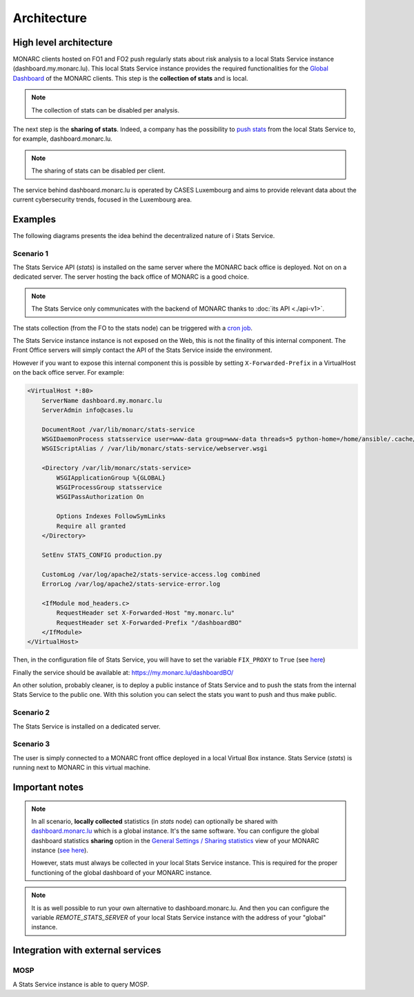 Architecture
============

High level architecture 
-----------------------

.. image:: _static/architecture-stats-organization-level.png
   :alt: Organization level


MONARC clients hosted on FO1 and FO2 push regularly stats about risk analysis to
a local Stats Service instance (dashboard.my.monarc.lu). This local Stats Service
instance provides the required functionalities for the
`Global Dashboard <https://www.monarc.lu/documentation/user-guide/#global-dashboard>`_
of the MONARC clients. This step is the **collection of stats** and is local.

.. note::

    The collection of stats can be disabled per analysis.

The next step is the **sharing of stats**. Indeed, a company has the possibility to
`push stats <command-line-interface.html#pushing-data>`_
from the local Stats Service to, for example, dashboard.monarc.lu.

.. note::

    The sharing of stats can be disabled per client.

The service behind dashboard.monarc.lu is operated by CASES Luxembourg and aims to
provide relevant data about the current cybersecurity trends, focused in the Luxembourg area.



Examples
--------

The following diagrams presents the idea behind the decentralized nature of
i Stats Service.


Scenario 1
''''''''''

.. image:: _static/architecture-stats-scenario1.png
   :alt: Stats Service API interaction with MONARC

The Stats Service API (*stats*) is installed on the same server where the MONARC back
office is deployed. Not on on a dedicated server. The server hosting the back office of
MONARC is a good choice.

.. note::

    The Stats Service only communicates with the backend of MONARC thanks to
    :doc:`its API <./api-v1>`.

The stats collection (from the FO to the stats node) can be triggered with a
`cron job <installation.html#integration-with-monarc-and-collect-of-the-stats>`__.

The Stats Service instance instance is not exposed on the Web, this is not the
finality of this internal component. The Front Office servers will simply
contact the API of the Stats Service inside the environment.

However if you want to expose this internal component this is possible by setting
``X-Forwarded-Prefix`` in a VirtualHost on the back office server. For example:

.. code-block:: apacheconf

    <VirtualHost *:80>
        ServerName dashboard.my.monarc.lu
        ServerAdmin info@cases.lu

        DocumentRoot /var/lib/monarc/stats-service
        WSGIDaemonProcess statsservice user=www-data group=www-data threads=5 python-home=/home/ansible/.cache/pypoetry/virtualenvs/statsservice-KKeyDYL6-py3.8 python-path=/var/lib/monarc/stats-service/
        WSGIScriptAlias / /var/lib/monarc/stats-service/webserver.wsgi

        <Directory /var/lib/monarc/stats-service>
            WSGIApplicationGroup %{GLOBAL}
            WSGIProcessGroup statsservice
            WSGIPassAuthorization On

            Options Indexes FollowSymLinks
            Require all granted
        </Directory>

        SetEnv STATS_CONFIG production.py

        CustomLog /var/log/apache2/stats-service-access.log combined
        ErrorLog /var/log/apache2/stats-service-error.log

        <IfModule mod_headers.c>
            RequestHeader set X-Forwarded-Host "my.monarc.lu"
            RequestHeader set X-Forwarded-Prefix "/dashboardBO"
        </IfModule>
    </VirtualHost>


Then, in the configuration file of Stats Service, you will have to set the variable
``FIX_PROXY`` to ``True`` (see `here <https://github.com/monarc-project/stats-service/blob/master/instance/production.py.cfg#L7>`_)

Finally the service should be available at: https://my.monarc.lu/dashboardBO/

An other solution, probably cleaner, is to deploy a public instance of Stats Service
and to push the stats from the internal Stats Service to the public one. With this
solution you can select the stats you want to push and thus make public.


Scenario 2
''''''''''

.. image:: _static/architecture-stats-scenario2.png
   :alt: Stats Service API interaction with MONARC


The Stats Service is installed on a dedicated server.

     
Scenario 3
''''''''''

.. image:: _static/architecture-stats-scenario4.png
   :alt: Stats Service API interaction with MONARC

The user is simply connected to a MONARC front office deployed in a local
Virtual Box instance. Stats Service (*stats*) is running next to MONARC in this virtual
machine.


Important notes
---------------


.. note::

    In all scenario, **locally collected** statistics (in *stats* node)
    can optionally be shared with `dashboard.monarc.lu <https://dashboard.monarc.lu>`_ which is
    a global instance. It's the same software. You can configure the
    global dashboard statistics **sharing** option in the
    `General Settings / Sharing statistics  <https://www.monarc.lu/documentation/user-guide/#global-dashboard>`_
    view of your MONARC instance
    (`see here <https://www.monarc.lu/documentation/user-guide/images/GlobalDashboardGlobalSetting.png>`_).
    
    However, stats must always be collected in your local Stats Service instance.
    This is required for the proper functioning of the global dashboard of your MONARC instance. 


.. note::

    It is as well possible to run your own alternative to dashboard.monarc.lu. And then
    you can configure the variable *REMOTE_STATS_SERVER* of your local Stats Service
    instance with the address of your "global" instance.



Integration with external services
----------------------------------

MOSP
''''

A Stats Service instance is able to query MOSP.
